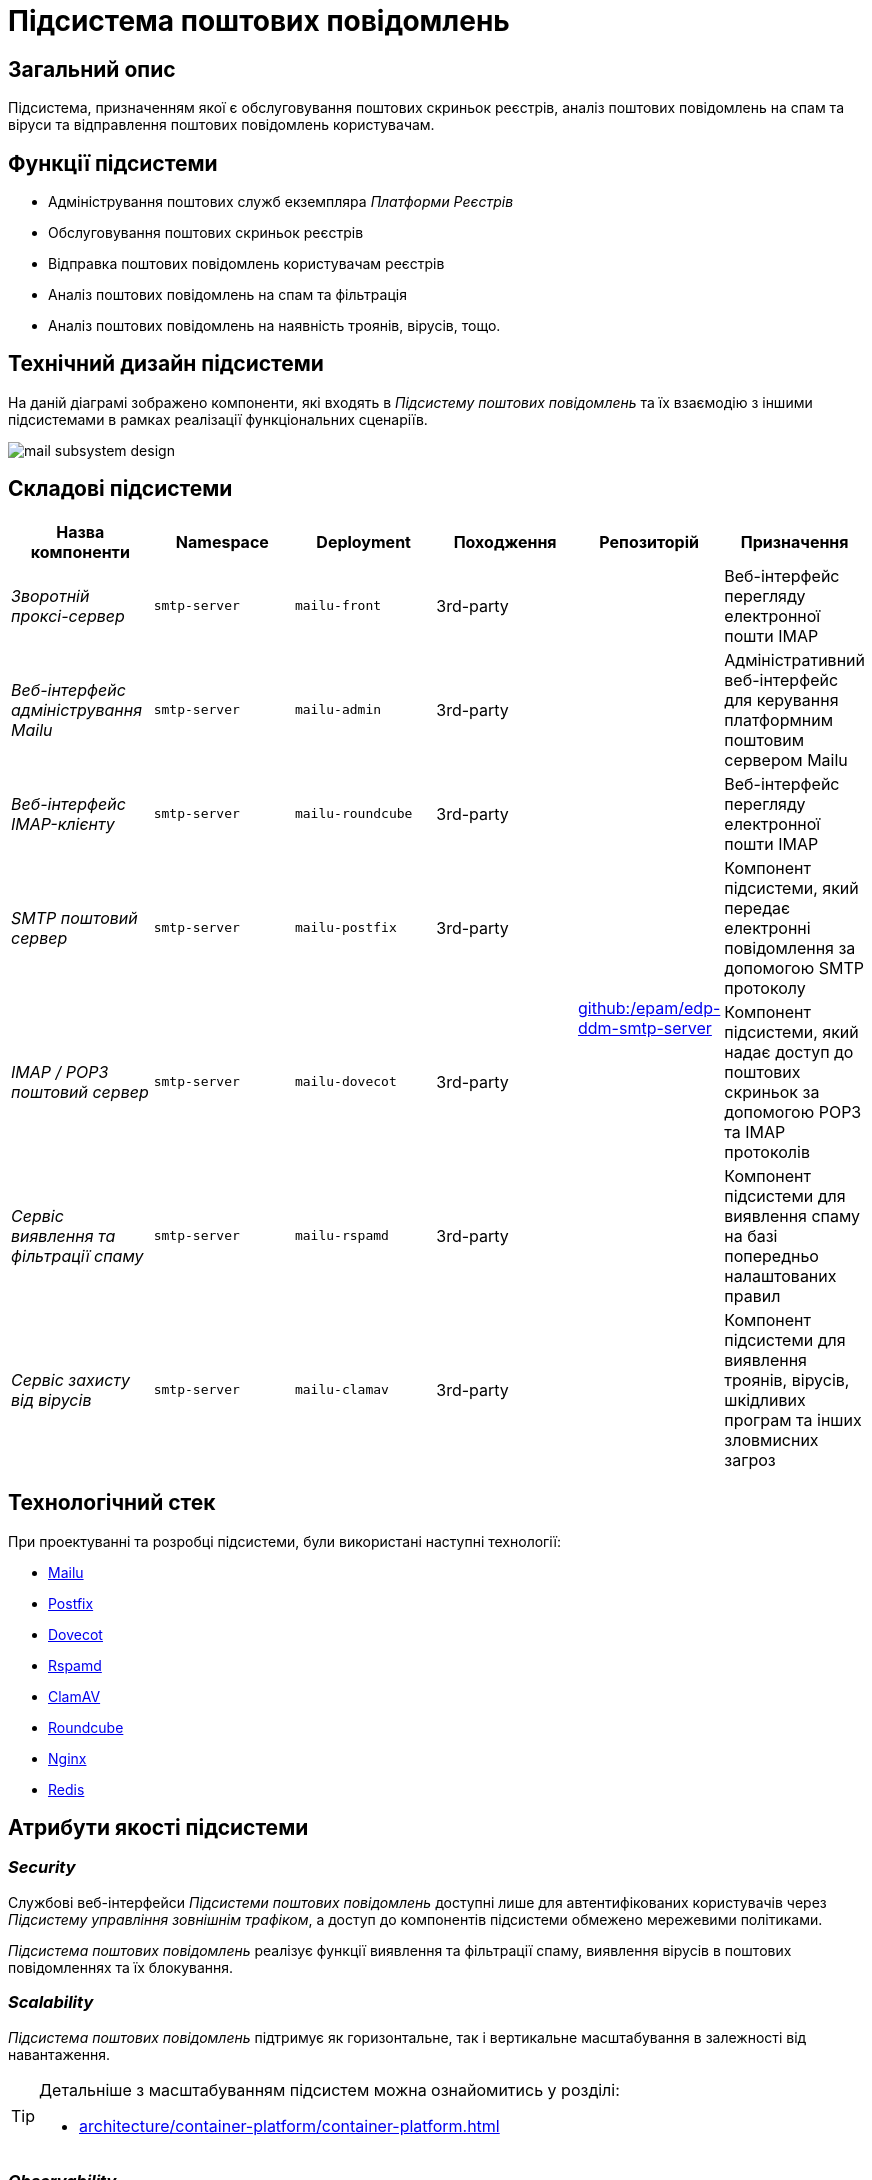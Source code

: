 = Підсистема поштових повідомлень

== Загальний опис

Підсистема, призначенням якої є обслуговування поштових скриньок реєстрів, аналіз поштових повідомлень на спам та віруси та відправлення поштових повідомлень користувачам.

== Функції підсистеми

* Адміністрування поштових служб екземпляра _Платформи Реєстрів_
* Обслуговування поштових скриньок реєстрів
* Відправка поштових повідомлень користувачам реєстрів
* Аналіз поштових повідомлень на спам та фільтрація
* Аналіз поштових повідомлень на наявність троянів, вірусів, тощо.

== Технічний дизайн підсистеми

На даній діаграмі зображено компоненти, які входять в _Підсистему поштових повідомлень_ та їх взаємодію з іншими підсистемами в рамках реалізації функціональних сценаріїв.

image::arch:architecture/platform/operational/mail-delivery/mail-subsystem-design.svg[float="center",align="center"]

== Складові підсистеми

|===
|Назва компоненти|Namespace|Deployment|Походження|Репозиторій|Призначення

|_Зворотній проксі-сервер_
|`smtp-server`
|`mailu-front`
|3rd-party
.7+|https://github.com/epam/edp-ddm-smtp-server[github:/epam/edp-ddm-smtp-server]
|Веб-інтерфейс перегляду електронної пошти IMAP

|_Веб-інтерфейс адміністрування Mailu_
|`smtp-server`
|`mailu-admin`
|3rd-party
|Адміністративний веб-інтерфейс для керування платформним поштовим сервером Mailu

|_Веб-інтерфейс IMAP-клієнту_
|`smtp-server`
|`mailu-roundcube`
|3rd-party
|Веб-інтерфейс перегляду електронної пошти IMAP

|_SMTP поштовий сервер_
|`smtp-server`
|`mailu-postfix`
|3rd-party
|Компонент підсистеми, який передає електронні повідомлення за допомогою SMTP протоколу

|_IMAP / POP3 поштовий сервер_
|`smtp-server`
|`mailu-dovecot`
|3rd-party
|Компонент підсистеми, який надає доступ до поштових скриньок за допомогою POP3 та IMAP протоколів

|_Сервіс виявлення та фільтрації спаму_
|`smtp-server`
|`mailu-rspamd`
|3rd-party
|Компонент підсистеми для виявлення спаму на базі попередньо налаштованих правил

|_Сервіс захисту від вірусів_
|`smtp-server`
|`mailu-clamav`
|3rd-party
|Компонент підсистеми для виявлення троянів, вірусів, шкідливих програм та інших зловмисних загроз

|_Сховище даних Rspamd_
|`smtp-server`
|`mailu-redis`
|3rd-party
|Розподілене сховище пар ключ-значення для зберігання даних антиспам фільтрами.
|===

== Технологічний стек

При проектуванні та розробці підсистеми, були використані наступні технології:

* xref:arch:architecture/platform-technologies.adoc#mailu[Mailu]
* xref:arch:architecture/platform-technologies.adoc#postfix[Postfix]
* xref:arch:architecture/platform-technologies.adoc#dovecot[Dovecot]
* xref:arch:architecture/platform-technologies.adoc#rspamd[Rspamd]
* xref:arch:architecture/platform-technologies.adoc#clamav[ClamAV]
* xref:arch:architecture/platform-technologies.adoc#roundcube[Roundcube]
* xref:arch:architecture/platform-technologies.adoc#nginx[Nginx]
* xref:arch:architecture/platform-technologies.adoc#redis[Redis]

== Атрибути якості підсистеми

=== _Security_

Службові веб-інтерфейси _Підсистеми поштових повідомлень_ доступні лише для автентифікованих користувачів через _Підсистему управління зовнішнім трафіком_, а доступ до компонентів підсистеми обмежено мережевими політиками.

_Підсистема поштових повідомлень_ реалізує функції виявлення та фільтрації спаму, виявлення вірусів в поштових повідомленнях та їх блокування.

=== _Scalability_

_Підсистема поштових повідомлень_ підтримує як горизонтальне, так і вертикальне масштабування в залежності від навантаження.
[TIP]
--
Детальніше з масштабуванням підсистем можна ознайомитись у розділі:

* xref:architecture/container-platform/container-platform.adoc[]
--

=== _Observability_

_Підсистеми поштових повідомлень_ надає службові веб-інтерфейси для виявлення та вирішення проблем з відправкою поштових повідомлень, перегляд відправлених та черги повідомлень на відправку, перегляд переліку відфільтрованих / заблокованих повідомлень, тощо.

_Підсистема поштових повідомлень_ підтримує журналювання вхідних запитів та збір метрик продуктивності
для подальшого аналізу через веб-інтерфейси відповідних підсистем Платформи.

[TIP]
--
Детальніше з дизайном підсистем можна ознайомитись у відповідних розділах:

* xref:arch:architecture/platform/operational/logging/overview.adoc[]
* xref:arch:architecture/platform/operational/monitoring/overview.adoc[]
--

=== _Auditability_

Всі події відправки поштових повідомлень фіксуються разом с повним контекстом в журналі аудиту _Підсистемою нотифікацій користувачів_ перед передачею на опрацювання _Підсистемі поштових повідомлень_.

[TIP]
--
Детальніше з дизайном підсистеми можна ознайомитись у відповідних розділах:

* xref:arch:architecture/registry/operational/notifications/overview.adoc#_аудит_та_журналювання_подій[Підсистема нотифікацій користувачів]
--